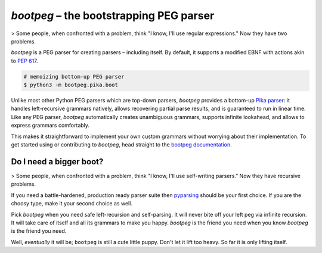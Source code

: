 ########################################
`bootpeg` – the bootstrapping PEG parser
########################################

.. image:: https://readthedocs.org/projects/bootpeg/badge/?version=latest
    :target: https://bootpeg.readthedocs.io/en/latest/?badge=latest
    :alt: Documentation Status

.. image:: https://img.shields.io/pypi/v/bootpeg.svg
    :alt: Available on PyPI
    :target: https://pypi.python.org/pypi/bootpeg/

.. image:: https://github.com/maxfischer2781/bootpeg/actions/workflows/unittests.yml/badge.svg
    :target: https://github.com/maxfischer2781/bootpeg/actions/workflows/unittests.yml
    :alt: Unit Tests (master)

.. image:: https://github.com/maxfischer2781/bootpeg/actions/workflows/verification.yml/badge.svg
    :target: https://github.com/maxfischer2781/bootpeg/actions/workflows/verification.yml
    :alt: Verification (master)

.. image:: https://codecov.io/gh/maxfischer2781/bootpeg/branch/main/graph/badge.svg
    :target: https://codecov.io/gh/maxfischer2781/bootpeg
    :alt: Test Coverage

> Some people, when confronted with a problem, think "I know, I'll use regular expressions." Now they have two problems.

`bootpeg` is a PEG parser for creating parsers – including itself.
By default, it supports a modified EBNF with actions akin to `PEP 617`_.

.. code-block:: bash

    # memoizing bottom-up PEG parser
    $ python3 -m bootpeg.pika.boot

Unlike most other Python PEG parsers which are top-down parsers,
`bootpeg` provides a bottom-up `Pika parser`_:
it handles left-recursive grammars natively,
allows recovering partial parse results,
and is guaranteed to run in linear time.
Like any PEG parser, `bootpeg` automatically
creates unambiguous grammars,
supports infinite lookahead,
and allows to express grammars comfortably.

This makes it straightforward to implement your own custom grammars without
worrying about their implementation.
To get started using or contributing to `bootpeg`,
head straight to the `bootpeg documentation`_.

Do I need a bigger boot?
------------------------

> Some people, when confronted with a problem, think "I know, I'll use self-writing parsers." Now they have recursive problems.

If you need a battle-hardened, production ready parser suite
then `pyparsing`_ should be your first choice.
If you are the choosy type, make it your second choice as well.

Pick `bootpeg` when you need safe left-recursion and self-parsing.
It will never bite off your left peg via infinite recursion.
It will take care of itself and all its grammars to make you happy.
`bootpeg` is the friend you need when you know `bootpeg` is the friend you need.

Well, *eventually* it will be; ``bootpeg`` is still a cute little puppy.
Don't let it lift too heavy.
So far it is only lifting itself.

.. _`PEP 617`: https://www.python.org/dev/peps/pep-0617/
.. _`pyparsing`: https://pyparsing-docs.readthedocs.io/
.. _`Pika parser`: https://arxiv.org/abs/2005.06444
.. _`bootpeg documentation`: https://bootpeg.readthedocs.io